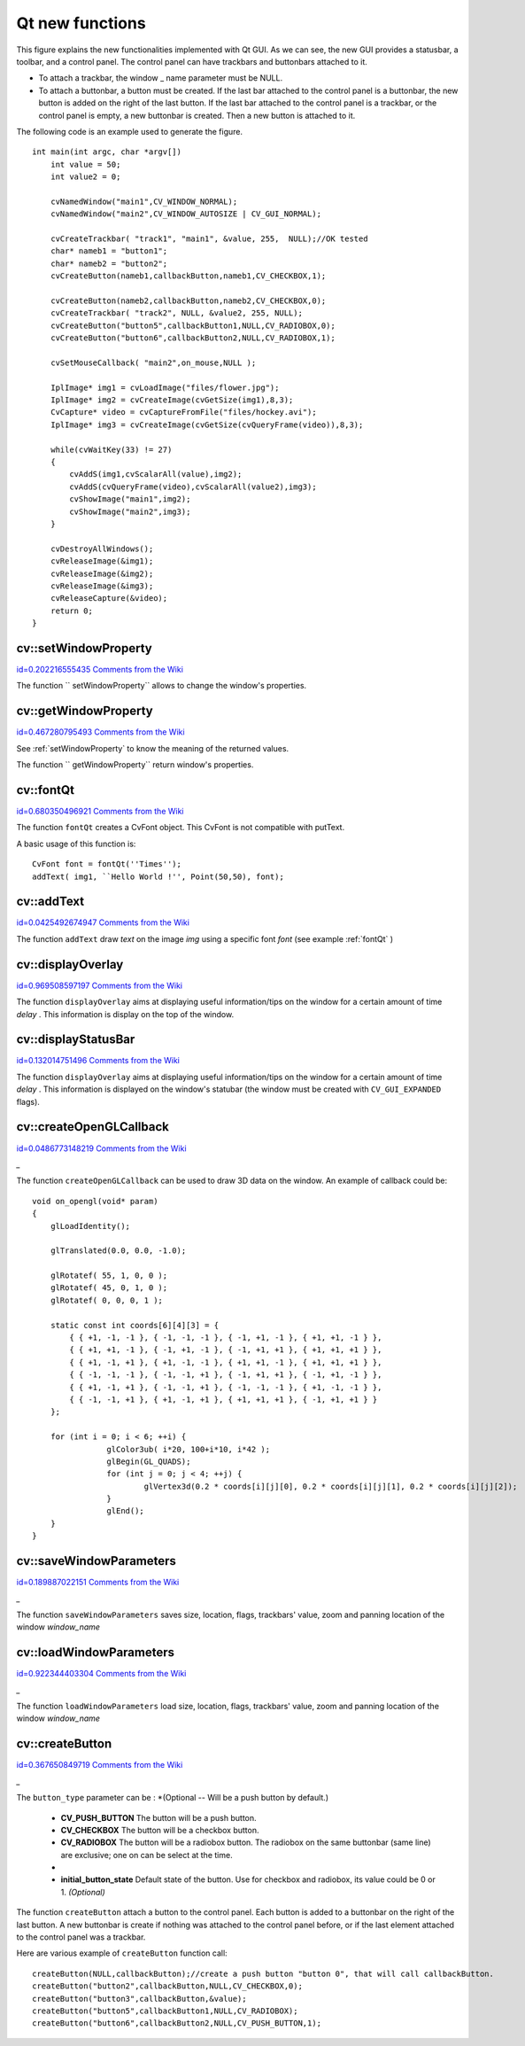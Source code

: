 Qt new functions
================

.. highlight:: cpp




.. image:: ../../pics/Qt_GUI.png



This figure explains the new functionalities implemented with Qt GUI. As we can see, the new GUI provides a statusbar, a toolbar, and a control panel. The control panel can have trackbars and buttonbars attached to it.


    

*
    To attach a trackbar, the window
    _
    name parameter must be NULL.
        
    

*
    To attach a buttonbar, a button must be created. 
    If the last bar attached to the control panel is a buttonbar, the new button is added on the right of the last button. 
    If the last bar attached to the control panel is a trackbar, or the control panel is empty, a new buttonbar is created. Then a new button is attached to it.
    
    
The following code is an example used to generate the figure.



::


    
    int main(int argc, char *argv[])
        int value = 50;
        int value2 = 0;
    
        cvNamedWindow("main1",CV_WINDOW_NORMAL);
        cvNamedWindow("main2",CV_WINDOW_AUTOSIZE | CV_GUI_NORMAL);
    
        cvCreateTrackbar( "track1", "main1", &value, 255,  NULL);//OK tested
        char* nameb1 = "button1";
        char* nameb2 = "button2";
        cvCreateButton(nameb1,callbackButton,nameb1,CV_CHECKBOX,1);
            
        cvCreateButton(nameb2,callbackButton,nameb2,CV_CHECKBOX,0);
        cvCreateTrackbar( "track2", NULL, &value2, 255, NULL);
        cvCreateButton("button5",callbackButton1,NULL,CV_RADIOBOX,0);
        cvCreateButton("button6",callbackButton2,NULL,CV_RADIOBOX,1);
    
        cvSetMouseCallback( "main2",on_mouse,NULL );
    
        IplImage* img1 = cvLoadImage("files/flower.jpg");
        IplImage* img2 = cvCreateImage(cvGetSize(img1),8,3);
        CvCapture* video = cvCaptureFromFile("files/hockey.avi");
        IplImage* img3 = cvCreateImage(cvGetSize(cvQueryFrame(video)),8,3);
    
        while(cvWaitKey(33) != 27)
        {
            cvAddS(img1,cvScalarAll(value),img2);
            cvAddS(cvQueryFrame(video),cvScalarAll(value2),img3);
            cvShowImage("main1",img2);
            cvShowImage("main2",img3);
        }
    
        cvDestroyAllWindows();
        cvReleaseImage(&img1);
        cvReleaseImage(&img2);
        cvReleaseImage(&img3);
        cvReleaseCapture(&video);
        return 0;
    }
    

..


.. index:: setWindowProperty


cv::setWindowProperty
---------------------

`id=0.202216555435 Comments from the Wiki <http://opencv.willowgarage.com/wiki/documentation/cpp/highgui/setWindowProperty>`__




.. cfunction:: void  setWindowProperty(const string\& name, int prop_id, double prop_value)

    Change the parameters of the window dynamically.





    
    :param name: Name of the window. 
    
    
    :param prop_id: Window's property to edit. The operation flags: 
          
            * **CV_WND_PROP_FULLSCREEN** Change if the window is fullscreen ( ``CV_WINDOW_NORMAL``  or  ``CV_WINDOW_FULLSCREEN`` ). 
             
            * **CV_WND_PROP_AUTOSIZE** Change if the user can resize the window (texttt {CV\_WINDOW\_NORMAL}  or   ``CV_WINDOW_AUTOSIZE`` ). 
             
            * **CV_WND_PROP_ASPECTRATIO** Change if the image's aspect ratio is preserved  (texttt {CV\_WINDOW\_FREERATIO}  or  ``CV_WINDOW_KEEPRATIO`` ). 
             
            
    
    
    :param prop_value: New value of the Window's property. The operation flags: 
          
            * **CV_WINDOW_NORMAL** Change the window in normal size, or allows the user to resize the window. 
             
            * **CV_WINDOW_AUTOSIZE** The user cannot resize the window, the size is constrainted by the image displayed. 
             
            * **CV_WINDOW_FULLSCREEN** Change the window to fullscreen. 
             
            * **CV_WINDOW_FREERATIO** The image expends as much as it can (no ratio constraint) 
             
            * **CV_WINDOW_KEEPRATIO** The ration image is respected. 
             
            
    
    
    
The function 
`` setWindowProperty``
allows to change the window's properties.





.. index:: getWindowProperty


cv::getWindowProperty
---------------------

`id=0.467280795493 Comments from the Wiki <http://opencv.willowgarage.com/wiki/documentation/cpp/highgui/getWindowProperty>`__




.. cfunction:: void  getWindowProperty(const char* name, int prop_id)

    Get the parameters of the window.





    
    :param name: Name of the window. 
    
    
    :param prop_id: Window's property to retrive. The operation flags: 
          
            * **CV_WND_PROP_FULLSCREEN** Change if the window is fullscreen ( ``CV_WINDOW_NORMAL``  or  ``CV_WINDOW_FULLSCREEN`` ). 
             
            * **CV_WND_PROP_AUTOSIZE** Change if the user can resize the window (texttt {CV\_WINDOW\_NORMAL}  or   ``CV_WINDOW_AUTOSIZE`` ). 
             
            * **CV_WND_PROP_ASPECTRATIO** Change if the image's aspect ratio is preserved  (texttt {CV\_WINDOW\_FREERATIO}  or  ``CV_WINDOW_KEEPRATIO`` ). 
             
            
    
    
    
See 
:ref:`setWindowProperty`
to know the meaning of the returned values.

The function 
`` getWindowProperty``
return window's properties.



.. index:: fontQt


cv::fontQt
----------

`id=0.680350496921 Comments from the Wiki <http://opencv.willowgarage.com/wiki/documentation/cpp/highgui/fontQt>`__




.. cfunction:: CvFont fontQt(const string\& nameFont, int pointSize  = -1, Scalar color = Scalar::all(0), int weight = CV_FONT_NORMAL,  int style = CV_STYLE_NORMAL, int spacing = 0)

    Create the font to be used to draw text on an image.





    
    :param nameFont: Name of the font. The name should match the name of a system font (such as ``Times''). If the font is not found, a default one will be used. 
    
    
    :param pointSize: Size of the font. If not specified, equal zero or negative, the point size of the font is set to a system-dependent default value. Generally, this is 12 points. 
    
    
    :param color: Color of the font in BGRA --  A = 255 is fully transparent. Use the macro CV _ RGB for simplicity. 
    
    
    :param weight: The operation flags: 
          
            * **CV_FONT_LIGHT** Weight of 25 
             
            * **CV_FONT_NORMAL** Weight of 50 
             
            * **CV_FONT_DEMIBOLD** Weight of 63 
             
            * **CV_FONT_BOLD** Weight of 75 
             
            * **CV_FONT_BLACK** Weight of 87 
            
            You can also specify a positive integer for more control. 
            
    
    
    :param style: The operation flags: 
          
            * **CV_STYLE_NORMAL** Font is normal 
             
            * **CV_STYLE_ITALIC** Font is in italic 
             
            * **CV_STYLE_OBLIQUE** Font is oblique 
             
            
    
    
    :param spacing: Spacing between characters. Can be negative or positive 
    
    
    
The function 
``fontQt``
creates a CvFont object. This CvFont is not compatible with putText. 

A basic usage of this function is:



::


    
    CvFont font = fontQt(''Times'');
    addText( img1, ``Hello World !'', Point(50,50), font);
    

..


.. index:: addText


cv::addText
-----------

`id=0.0425492674947 Comments from the Wiki <http://opencv.willowgarage.com/wiki/documentation/cpp/highgui/addText>`__




.. cfunction:: void addText(const Mat\& img, const string\& text, Point location, CvFont *font)

    Create the font to be used to draw text on an image 




    
    :param img: Image where the text should be drawn 
    
    
    :param text: Text to write on the image 
    
    
    :param location: Point(x,y) where the text should start on the image 
    
    
    :param font: Font to use to draw the text 
    
    
    
The function 
``addText``
draw 
*text*
on the image 
*img*
using a specific font 
*font*
(see example 
:ref:`fontQt`
)




.. index:: displayOverlay


cv::displayOverlay
------------------

`id=0.969508597197 Comments from the Wiki <http://opencv.willowgarage.com/wiki/documentation/cpp/highgui/displayOverlay>`__




.. cfunction:: void displayOverlay(const string\& name, const string\& text, int delay)

    Display text on the window's image as an overlay for delay milliseconds. This is not editing the image's data. The text is display on the top of the image.




    
    :param name: Name of the window 
    
    
    :param text: Overlay text to write on the window's image 
    
    
    :param delay: Delay to display the overlay text. If this function is called before the previous overlay text time out, the timer is restarted and the text updated. . If this value is zero, the text never disapers. 
    
    
    
The function 
``displayOverlay``
aims at displaying useful information/tips on the window for a certain amount of time 
*delay*
. This information is display on the top of the window.




.. index:: displayStatusBar


cv::displayStatusBar
--------------------

`id=0.132014751496 Comments from the Wiki <http://opencv.willowgarage.com/wiki/documentation/cpp/highgui/displayStatusBar>`__




.. cfunction:: void displayStatusBar(const string\& name, const string\& text, int delayms)

    Display text on the window's statusbar as for delay milliseconds.




    
    :param name: Name of the window 
    
    
    :param text: Text to write on the window's statusbar 
    
    
    :param delay: Delay to display the text. If this function is called before the previous text time out, the timer is restarted and the text updated. If this value is zero, the text never disapers. 
    
    
    
The function 
``displayOverlay``
aims at displaying useful information/tips on the window for a certain amount of time 
*delay*
. This information is displayed on the window's statubar (the window must be created with 
``CV_GUI_EXPANDED``
flags).





.. index:: createOpenGLCallback


cv::createOpenGLCallback
------------------------

`id=0.0486773148219 Comments from the Wiki <http://opencv.willowgarage.com/wiki/documentation/cpp/highgui/createOpenGLCallback>`__


*_*


.. cfunction:: void createOpenGLCallback( const string\& window_name, OpenGLCallback callbackOpenGL, void* userdata CV_DEFAULT(NULL), double angle CV_DEFAULT(-1), double zmin CV_DEFAULT(-1), double zmax CV_DEFAULT(-1)

    Create a callback function called to draw OpenGL on top the the image display by windowname.




    
    :param window_name: Name of the window 
    
    
    :param callbackOpenGL: 
        Pointer to the function to be called every frame.
        This function should be prototyped as  ``void Foo(*void);`` . 
    
    
    :param userdata: pointer passed to the callback function.  *(Optional)* 
    
    
    :param angle: Specifies the field of view angle, in degrees, in the y direction..  *(Optional - Default 45 degree)* 
    
    
    :param zmin: Specifies the distance from the viewer to the near clipping plane (always positive).  *(Optional - Default 0.01)* 
    
    
    :param zmax: Specifies the distance from the viewer to the far clipping plane (always positive).  *(Optional - Default 1000)* 
    
    
    
The function 
``createOpenGLCallback``
can be used to draw 3D data on the window.  An example of callback could be:



::


    
    void on_opengl(void* param)
    {
        glLoadIdentity();
    
        glTranslated(0.0, 0.0, -1.0);
    
        glRotatef( 55, 1, 0, 0 );
        glRotatef( 45, 0, 1, 0 );
        glRotatef( 0, 0, 0, 1 );
    
        static const int coords[6][4][3] = {
            { { +1, -1, -1 }, { -1, -1, -1 }, { -1, +1, -1 }, { +1, +1, -1 } },
            { { +1, +1, -1 }, { -1, +1, -1 }, { -1, +1, +1 }, { +1, +1, +1 } },
            { { +1, -1, +1 }, { +1, -1, -1 }, { +1, +1, -1 }, { +1, +1, +1 } },
            { { -1, -1, -1 }, { -1, -1, +1 }, { -1, +1, +1 }, { -1, +1, -1 } },
            { { +1, -1, +1 }, { -1, -1, +1 }, { -1, -1, -1 }, { +1, -1, -1 } },
            { { -1, -1, +1 }, { +1, -1, +1 }, { +1, +1, +1 }, { -1, +1, +1 } }
        };
    
        for (int i = 0; i < 6; ++i) {
                    glColor3ub( i*20, 100+i*10, i*42 );
                    glBegin(GL_QUADS);
                    for (int j = 0; j < 4; ++j) {
                            glVertex3d(0.2 * coords[i][j][0], 0.2 * coords[i][j][1], 0.2 * coords[i][j][2]);
                    }
                    glEnd();
        }
    }
    

..


.. index:: saveWindowParameters


cv::saveWindowParameters
------------------------

`id=0.189887022151 Comments from the Wiki <http://opencv.willowgarage.com/wiki/documentation/cpp/highgui/saveWindowParameters>`__


*_*


.. cfunction:: void saveWindowParameters(const string\& name)

    Save parameters of the window windowname.




    
    :param name: Name of the window 
    
    
    
The function 
``saveWindowParameters``
saves size, location, flags,  trackbars' value, zoom and panning location of the window 
*window_name*

.. index:: loadWindowParameters


cv::loadWindowParameters
------------------------

`id=0.922344403304 Comments from the Wiki <http://opencv.willowgarage.com/wiki/documentation/cpp/highgui/loadWindowParameters>`__


*_*


.. cfunction:: void loadWindowParameters(const string\& name)

    Load parameters of the window windowname.




    
    :param name: Name of the window 
    
    
    
The function 
``loadWindowParameters``
load size, location, flags,  trackbars' value, zoom and panning location of the window 
*window_name*

.. index:: createButton


cv::createButton
----------------

`id=0.367650849719 Comments from the Wiki <http://opencv.willowgarage.com/wiki/documentation/cpp/highgui/createButton>`__


*_*


.. cfunction:: createButton( const string\& button_name CV_DEFAULT(NULL),ButtonCallback on_change CV_DEFAULT(NULL), void* userdata CV_DEFAULT(NULL) , int button_type CV_DEFAULT(CV_PUSH_BUTTON), int initial_button_state CV_DEFAULT(0)

    Create a callback function called to draw OpenGL on top the the image display by windowname.




    
    :param  button_name: Name of the button   *( if NULL, the name will be "button <number of boutton>")* 
    
    
    :param on_change: 
        Pointer to the function to be called every time the button changed its state.
        This function should be prototyped as  ``void Foo(int state,*void);`` .  *state*  is the current state of the button. It could be -1 for a push button, 0 or 1 for a check/radio box button. 
    
    
    :param userdata: pointer passed to the callback function.  *(Optional)* 
    
    
    
The 
``button_type``
parameter can be :  
*(Optional -- Will be a push button by default.)

    * **CV_PUSH_BUTTON** The button will be a push button. 
    
    * **CV_CHECKBOX** The button will be a checkbox button. 
    
    * **CV_RADIOBOX** The button will be a radiobox button. The radiobox on the same buttonbar (same line) are exclusive; one on can be select at the time. 
    
    *


    
    * **initial_button_state** Default state of the button. Use for checkbox and radiobox, its value could be 0 or 1.  *(Optional)* 
    
    
    
The function 
``createButton``
attach a button to the control panel. Each button is added to a buttonbar on the right of the last button.
A new buttonbar is create if nothing was attached to the control panel before, or if the last element attached to the control panel was a trackbar.

Here are various example of 
``createButton``
function call:



::


    
    createButton(NULL,callbackButton);//create a push button "button 0", that will call callbackButton. 
    createButton("button2",callbackButton,NULL,CV_CHECKBOX,0);
    createButton("button3",callbackButton,&value);
    createButton("button5",callbackButton1,NULL,CV_RADIOBOX);
    createButton("button6",callbackButton2,NULL,CV_PUSH_BUTTON,1);
    

..

